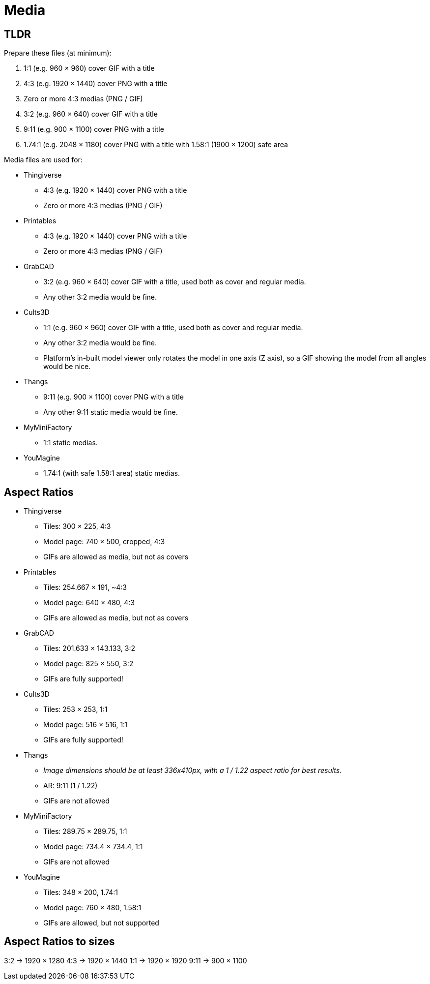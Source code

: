 = Media

== TLDR

Prepare these files (at minimum):

. 1:1 (e.g. 960 × 960) cover GIF with a title
. 4:3 (e.g. 1920 × 1440) cover PNG with a title
. Zero or more 4:3 medias (PNG / GIF)
. 3:2 (e.g. 960 × 640) cover GIF with a title
. 9:11 (e.g. 900 × 1100) cover PNG with a title
. 1.74:1 (e.g. 2048 × 1180) cover PNG with a title with 1.58:1 (1900 × 1200) safe area

Media files are used for:

* Thingiverse
** 4:3 (e.g. 1920 × 1440) cover PNG with a title
** Zero or more 4:3 medias (PNG / GIF)

* Printables
** 4:3 (e.g. 1920 × 1440) cover PNG with a title
** Zero or more 4:3 medias (PNG / GIF)

* GrabCAD
** 3:2 (e.g. 960 × 640) cover GIF with a title, used both as cover and regular media.
** Any other 3:2 media would be fine.

* Cults3D
** 1:1 (e.g. 960 × 960) cover GIF with a title, used both as cover and regular media.
** Any other 3:2 media would be fine.
** Platform's in-built model viewer only rotates the model in one axis (Z axis), so a GIF showing the model from all angles would be nice.

* Thangs
** 9:11 (e.g. 900 × 1100) cover PNG with a title
** Any other 9:11 static media would be fine.

* MyMiniFactory
** 1:1 static medias.

* YouMagine
** 1.74:1 (with safe 1.58:1 area) static medias.

== Aspect Ratios

* Thingiverse
** Tiles: 300 × 225, 4:3
** Model page: 740 × 500, cropped, 4:3
** GIFs are allowed as media, but not as covers

* Printables
** Tiles: 254.667 × 191, ~4:3
** Model page: 640 × 480, 4:3
** GIFs are allowed as media, but not as covers

* GrabCAD
** Tiles: 201.633 × 143.133, 3:2
** Model page: 825 × 550, 3:2
** GIFs are fully supported!

* Cults3D
** Tiles: 253 × 253, 1:1
** Model page: 516 × 516, 1:1
** GIFs are fully supported!

* Thangs
** __Image dimensions should be at least 336x410px, with a 1 / 1.22 aspect ratio for best results.__
** AR: 9:11 (1 / 1.22)
** GIFs are not allowed

* MyMiniFactory
** Tiles: 289.75 × 289.75, 1:1
** Model page: 734.4 × 734.4, 1:1
** GIFs are not allowed

* YouMagine
** Tiles: 348 × 200, 1.74:1
** Model page: 760 × 480, 1.58:1
** GIFs are allowed, but not supported

== Aspect Ratios to sizes

3:2 → 1920 × 1280
4:3 → 1920 × 1440
1:1 → 1920 × 1920
9:11 → 900 × 1100
